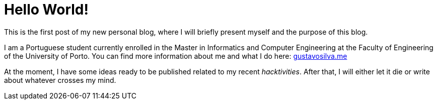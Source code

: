 = Hello World!

:hp-image: /covers/cover.png
:published_at: 2017-06-29
:hp-tags: Blog, Hello_World, Hello,

This is the first post of my new personal blog, where I will briefly present myself and the purpose of this blog.

I am a Portuguese student currently enrolled in the Master in Informatics and Computer Engineering at the Faculty of Engineering of the University of Porto. You can find more information about me and what I do here: http://gustavosilva.me[gustavosilva.me]

At the moment, I have some ideas ready to be published related to my recent _hacktivities_. After that, I will either let it die or write about whatever crosses my mind.